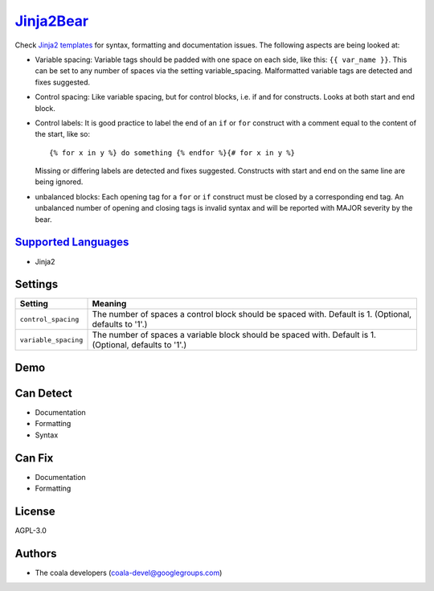 `Jinja2Bear <https://github.com/coala-analyzer/coala-bears/tree/master/bears/jinja2/Jinja2Bear.py>`_
====================================================================================================

Check `Jinja2 templates <http://jinja.pocoo.org>`_ for syntax, formatting and documentation issues.
The following aspects are being looked at:

* Variable spacing: Variable tags should be padded with one space on each side, like this: ``{{ var_name }}``. This can be set to any number of spaces via the setting variable_spacing. Malformatted variable tags are detected and fixes suggested.
* Control spacing: Like variable spacing, but for control blocks, i.e. if and for constructs. Looks at both start and end block.
* Control labels: It is good practice to label the end of an ``if`` or ``for`` construct with a comment equal to the content of the start, like so::

     {% for x in y %} do something {% endfor %}{# for x in y %}

  Missing or differing labels are detected and fixes suggested. Constructs with start and end on the same line are being ignored.
* unbalanced blocks: Each opening tag for a ``for`` or ``if`` construct must be closed by a corresponding end tag. An unbalanced number of opening and closing tags is invalid syntax and will be reported with MAJOR severity by the bear.

`Supported Languages <../README.rst>`_
--------------------------------------

* Jinja2

Settings
--------

+-----------------------+--------------------------------------------------------+
| Setting               |  Meaning                                               |
+=======================+========================================================+
|                       |                                                        |
| ``control_spacing``   | The number of spaces a control block should be spaced  |
|                       | with. Default is 1. (Optional, defaults to '1'.)       |
|                       |                                                        |
+-----------------------+--------------------------------------------------------+
|                       |                                                        |
| ``variable_spacing``  | The number of spaces a variable block should be spaced |
|                       | with. Default is 1. (Optional, defaults to '1'.)       |
|                       |                                                        |
+-----------------------+--------------------------------------------------------+


Demo
----

|asciicast|

.. |asciicast| image:: https://asciinema.org/a/azi6u1gcxutoxn0l7xpu4pljp.png
   :target: https://asciinema.org/a/azi6u1gcxutoxn0l7xpu4pljp?autoplay=1
   :width: 100%

Can Detect
----------

* Documentation
* Formatting
* Syntax

Can Fix
----------

* Documentation
* Formatting

License
-------

AGPL-3.0

Authors
-------

* The coala developers (coala-devel@googlegroups.com)
